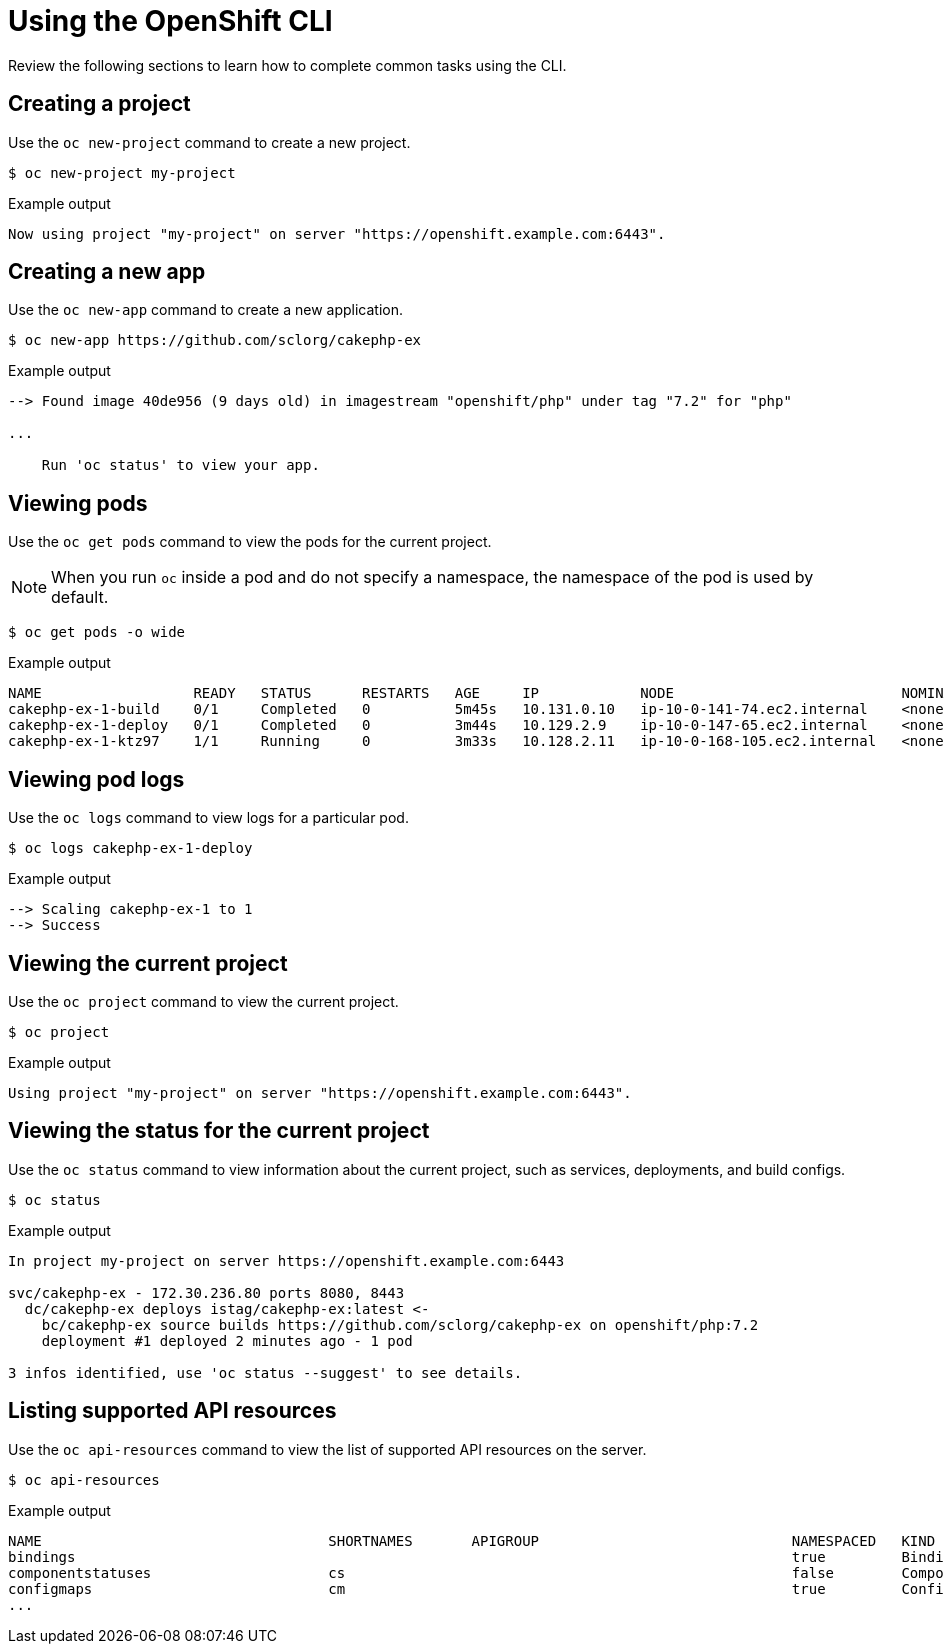 // Module included in the following assemblies:
//
// * cli_reference/openshift_cli/getting-started.adoc

[id="cli-using-cli_{context}"]
= Using the OpenShift CLI

Review the following sections to learn how to complete common tasks using the CLI.

ifndef::microshift[]
== Creating a project

Use the `oc new-project` command to create a new project.

[source,terminal]
----
$ oc new-project my-project
----

.Example output
[source,terminal]
----
Now using project "my-project" on server "https://openshift.example.com:6443".
----
endif::microshift[]

ifndef::microshift[]
== Creating a new app

Use the `oc new-app` command to create a new application.

[source,terminal]
----
$ oc new-app https://github.com/sclorg/cakephp-ex
----

.Example output
[source,terminal]
----
--> Found image 40de956 (9 days old) in imagestream "openshift/php" under tag "7.2" for "php"

...

    Run 'oc status' to view your app.
----
endif::microshift[]

== Viewing pods

Use the `oc get pods` command to view the pods for the current project.

[NOTE]
====
When you run `oc` inside a pod and do not specify a namespace, the namespace of the pod is used by default.
====

[source,terminal]
----
$ oc get pods -o wide
----

.Example output
[source,terminal]
----
NAME                  READY   STATUS      RESTARTS   AGE     IP            NODE                           NOMINATED NODE
cakephp-ex-1-build    0/1     Completed   0          5m45s   10.131.0.10   ip-10-0-141-74.ec2.internal    <none>
cakephp-ex-1-deploy   0/1     Completed   0          3m44s   10.129.2.9    ip-10-0-147-65.ec2.internal    <none>
cakephp-ex-1-ktz97    1/1     Running     0          3m33s   10.128.2.11   ip-10-0-168-105.ec2.internal   <none>
----

== Viewing pod logs

Use the `oc logs` command to view logs for a particular pod.

[source,terminal]
----
$ oc logs cakephp-ex-1-deploy
----

.Example output
[source,terminal]
----
--> Scaling cakephp-ex-1 to 1
--> Success
----

ifndef::microshift[]
== Viewing the current project

Use the `oc project` command to view the current project.

[source,terminal]
----
$ oc project
----

.Example output
[source,terminal]
----
Using project "my-project" on server "https://openshift.example.com:6443".
----

== Viewing the status for the current project

Use the `oc status` command to view information about the current project, such
as services, deployments, and build configs.

[source,terminal]
----
$ oc status
----

.Example output
[source,terminal]
----
In project my-project on server https://openshift.example.com:6443

svc/cakephp-ex - 172.30.236.80 ports 8080, 8443
  dc/cakephp-ex deploys istag/cakephp-ex:latest <-
    bc/cakephp-ex source builds https://github.com/sclorg/cakephp-ex on openshift/php:7.2
    deployment #1 deployed 2 minutes ago - 1 pod

3 infos identified, use 'oc status --suggest' to see details.
----
endif::microshift[]

== Listing supported API resources

Use the `oc api-resources` command to view the list of supported API resources
on the server.

[source,terminal]
----
$ oc api-resources
----

.Example output
[source,terminal]
----
NAME                                  SHORTNAMES       APIGROUP                              NAMESPACED   KIND
bindings                                                                                     true         Binding
componentstatuses                     cs                                                     false        ComponentStatus
configmaps                            cm                                                     true         ConfigMap
...
----
